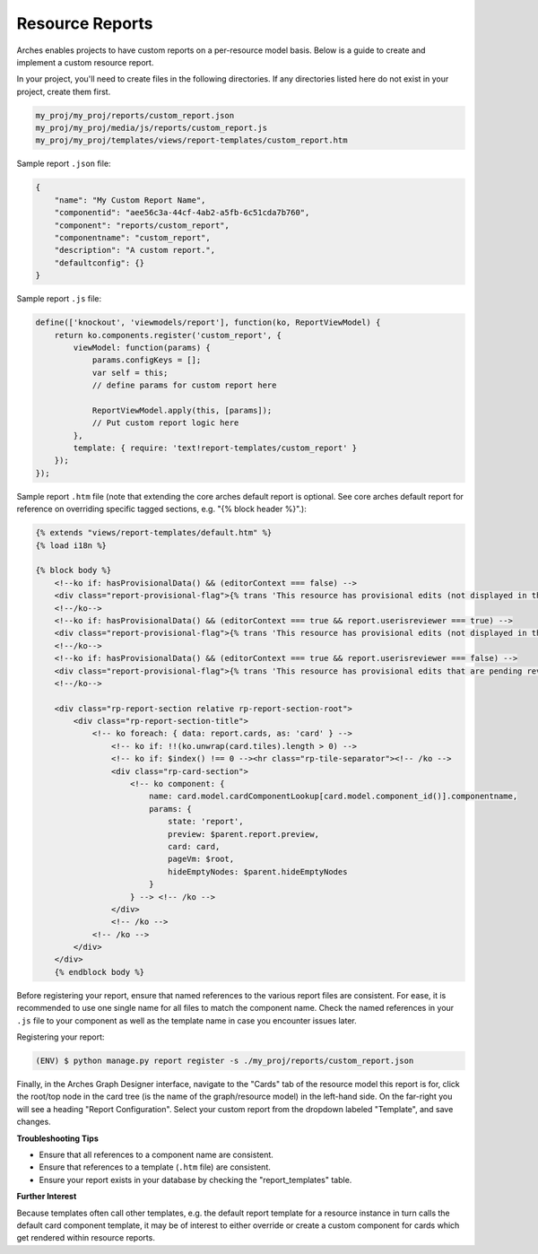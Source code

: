 ################
Resource Reports
################

Arches enables projects to have custom reports on a per-resource model basis. Below is a guide to create and implement a custom resource report.

In your project, you'll need to create files in the following directories. If any directories listed here do not exist in your project, create them first.

.. code-block:: bash

        my_proj/my_proj/reports/custom_report.json
        my_proj/my_proj/media/js/reports/custom_report.js
        my_proj/my_proj/templates/views/report-templates/custom_report.htm

Sample report ``.json`` file:

.. code-block:: bash

        {
            "name": "My Custom Report Name",
            "componentid": "aee56c3a-44cf-4ab2-a5fb-6c51cda7b760",
            "component": "reports/custom_report",
            "componentname": "custom_report",
            "description": "A custom report.",
            "defaultconfig": {}
        }

Sample report ``.js`` file:

.. code-block:: bash

        define(['knockout', 'viewmodels/report'], function(ko, ReportViewModel) {
            return ko.components.register('custom_report', {
                viewModel: function(params) {
                    params.configKeys = [];
                    var self = this;
                    // define params for custom report here

                    ReportViewModel.apply(this, [params]);
                    // Put custom report logic here
                },
                template: { require: 'text!report-templates/custom_report' }
            });
        });

Sample report ``.htm`` file (note that extending the core arches default report is optional. See core arches default report for reference on overriding specific tagged sections, e.g. "{% block header %}".):

.. code-block:: html

        {% extends "views/report-templates/default.htm" %}
        {% load i18n %}

        {% block body %}
            <!--ko if: hasProvisionalData() && (editorContext === false) -->
            <div class="report-provisional-flag">{% trans 'This resource has provisional edits (not displayed in this report) that are pending review' %}</div>
            <!--/ko-->
            <!--ko if: hasProvisionalData() && (editorContext === true && report.userisreviewer === true) -->
            <div class="report-provisional-flag">{% trans 'This resource has provisional edits (not displayed in this report) that are pending review' %}</div>
            <!--/ko-->
            <!--ko if: hasProvisionalData() && (editorContext === true && report.userisreviewer === false) -->
            <div class="report-provisional-flag">{% trans 'This resource has provisional edits that are pending review' %}</div>
            <!--/ko-->

            <div class="rp-report-section relative rp-report-section-root">
                <div class="rp-report-section-title">
                    <!-- ko foreach: { data: report.cards, as: 'card' } -->
                        <!-- ko if: !!(ko.unwrap(card.tiles).length > 0) -->
                        <!-- ko if: $index() !== 0 --><hr class="rp-tile-separator"><!-- /ko -->
                        <div class="rp-card-section">
                            <!-- ko component: {
                                name: card.model.cardComponentLookup[card.model.component_id()].componentname,
                                params: {
                                    state: 'report',
                                    preview: $parent.report.preview,
                                    card: card,
                                    pageVm: $root,
                                    hideEmptyNodes: $parent.hideEmptyNodes
                                }
                            } --> <!-- /ko -->
                        </div>
                        <!-- /ko -->
                    <!-- /ko -->
                </div>
            </div>
            {% endblock body %}

Before registering your report, ensure that named references to the various report files are consistent. For ease, it is recommended to use one single name for all files to match the component name. Check the named references in your ``.js`` file to your component as well as the template name in case you encounter issues later.

Registering your report:

.. code-block::

        (ENV) $ python manage.py report register -s ./my_proj/reports/custom_report.json

Finally, in the Arches Graph Designer interface, navigate to the "Cards" tab of the resource model this report is for, click the root/top node in the card tree (is the name of the graph/resource model) in the left-hand side. On the far-right you will see a heading "Report Configuration". Select your custom report from the dropdown labeled "Template", and save changes. 

**Troubleshooting Tips**

- Ensure that all references to a component name are consistent. 
- Ensure that references to a template (``.htm`` file) are consistent.
- Ensure your report exists in your database by checking the "report_templates" table.

**Further Interest**

Because templates often call other templates, e.g. the default report template for a resource instance in turn calls the default card component template, it may be of interest to either override or create a custom component for cards which get rendered within resource reports.

